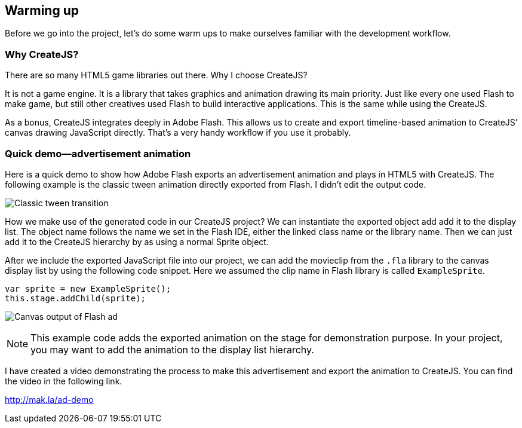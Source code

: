 == Warming up

Before we go into the project, let’s do some warm ups to make ourselves familiar with the development workflow.


=== Why CreateJS?

There are so many HTML5 game libraries out there. Why I choose CreateJS?

It is not a game engine. It is a library that takes graphics and animation drawing its main priority. Just like every one used Flash to make game, but still other creatives used Flash to build interactive applications. This is the same while using the CreateJS.

As a bonus, CreateJS integrates deeply in Adobe Flash. This allows us to create and export timeline-based animation to CreateJS’ canvas drawing JavaScript directly. That’s a very handy workflow if you use it probably.

=== Quick demo—advertisement animation

Here is a quick demo to show how Adobe Flash exports an advertisement animation and plays in HTML5 with CreateJS. The following example is the classic tween animation directly exported from Flash. I didn’t edit the output code.

image:whycreatejs-timeline.png[Classic tween transition]

How we make use of the generated code in our CreateJS project? We can instantiate the exported object add add it to the display list. The object name follows the name we set in the Flash IDE, either the linked class name or the library name. Then we can just add it to the CreateJS hierarchy by as using a normal Sprite object.


After we include the exported JavaScript file into our project, we can add the movieclip from the `.fla` library to the canvas display list by using the following code snippet. Here we assumed the clip name in Flash library is called `ExampleSprite`.

[source,js]
----
var sprite = new ExampleSprite();
this.stage.addChild(sprite);
----

image:flash-ad.png[Canvas output of Flash ad]

NOTE: This example code adds the exported animation on the stage for demonstration purpose. In your project, you may want to add the animation to the display list hierarchy.

I have created a video demonstrating the process to make this advertisement and export the animation to CreateJS. You can find the video in the following link.

https://vimeo.com/109987674[http://mak.la/ad-demo]
